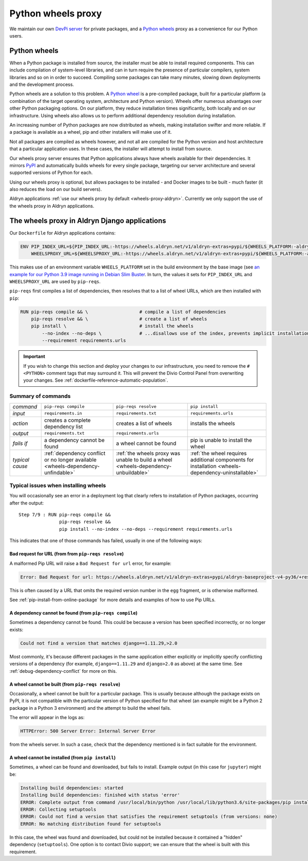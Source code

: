 .. raw:: html

    <style>
        table.docutils th, table.docutils td { white-space: normal }
    </style>


.. _wheels-proxy:

Python wheels proxy
=======================

We maintain our own `DevPi server <https://github.com/devpi/devpi>`_ for private packages, and a
`Python wheels <https://pythonwheels.com/>`_ proxy as a convenience for our Python users.


Python wheels
-------------

When a Python package is installed from source, the installer must be able to install required components. This can
include compilation of system-level libraries, and can in turn require the presence of particular compilers, system
libraries and so on in order to succeed. Compiling some packages can take many minutes, slowing down deployments
and the development process.

Python wheels are a solution to this problem. A `Python wheel <https://pythonwheels.com>`_ is a pre-compiled package,
built for a particular platform (a combination of the target operating system, architecture and Python version). Wheels
offer numerous advantages over other Python packaging options. On our platform, they reduce installation times
significantly, both locally and on our infrastructure. Using wheels also allows us to perform additional dependency
resolution during installation.

An increasing number of Python packages are now distributed as wheels, making installation swifter and more reliable.
If a package is available as a wheel, pip and other installers will make use of it.

Not all packages are compiled as wheels however, and not all are compiled for the Python version and host architecture
that a particular application uses. In these cases, the installer will attempt to install from source.

Our wheels proxy server ensures that Python applications always have wheels available for their dependencies. It mirrors
`PyPI <https://pypi.org/>`_ and automatically builds wheels for every single package, targeting our server architecture
and several supported versions of Python for each.

Using our wheels proxy is optional, but allows packages to be installed - and Docker images to be built - much faster
(it also reduces the load on our build servers).

Aldryn applications :ref:`use our wheels proxy by default <wheels-proxy-aldryn>`. Currently we only support the use
of the wheels proxy in Aldryn applications.


.. _wheels-proxy-aldryn:

The wheels proxy in Aldryn Django applications
------------------------------------------------------

Our ``Dockerfile`` for Aldryn applications contains:

..  code-block:: Dockerfile

    ENV PIP_INDEX_URL=${PIP_INDEX_URL:-https://wheels.aldryn.net/v1/aldryn-extras+pypi/${WHEELS_PLATFORM:-aldryn-baseproject-py3}/+simple/} \
        WHEELSPROXY_URL=${WHEELSPROXY_URL:-https://wheels.aldryn.net/v1/aldryn-extras+pypi/${WHEELS_PLATFORM:-aldryn-baseproject-py3}/}

This makes use of an environment variable ``WHEELS_PLATFORM`` set in the build environment by the base image (see `an
example for our Python 3.9 image running in Debian Slim Buster
<https://github.com/divio/ac-base/blob/master/py3.9-slim-buster/Dockerfile#L95>`_. In turn, the values it sets for
``PIP_INDEX_URL`` and ``WHEELSPROXY_URL`` are used by ``pip-reqs``.

``pip-reqs`` first compiles a list of dependencies, then resolves that to a list of wheel URLs, which are then installed
with ``pip``:

..  code-block:: Dockerfile

    RUN pip-reqs compile && \                   # compile a list of dependencies
        pip-reqs resolve && \                   # create a list of wheels
        pip install \                           # install the wheels
            --no-index --no-deps \              # ...disallows use of the index, prevents implicit installation of dependencies
            --requirement requirements.urls

..  important::

    If you wish to change this section and deploy your changes to our infrastructure, you need to remove the ``# <PYTHON>``
    comment tags that may surround it. This will prevent the Divio Control Panel from overwriting your changes. See
    :ref:`dockerfile-reference-automatic-population`.

Summary of commands
~~~~~~~~~~~~~~~~~~~~

.. list-table::
   :widths: auto

   * - *command*
     - ``pip-reqs compile``
     - ``pip-reqs resolve``
     - ``pip install``
   * - *input*
     - ``requirements.in``
     - ``requirements.txt``
     - ``requirements.urls``
   * - *action*
     - creates a complete dependency list
     - creates a list of wheels
     - installs the wheels
   * - *output*
     - ``requirements.txt``
     - ``requirements.urls``
     -
   * - *fails if*
     - a dependency cannot be found
     - a wheel cannot be found
     - pip is unable to install the wheel
   * - *typical cause*
     - :ref:`dependency conflict or no longer available <wheels-dependency-unfindable>`
     - :ref:`the wheels proxy was unable to build a wheel <wheels-dependency-unbuildable>`
     - :ref:`the wheel requires additional components for installation <wheels-dependency-uninstallable>`


Typical issues when installing wheels
~~~~~~~~~~~~~~~~~~~~~~~~~~~~~~~~~~~~~

You will occasionally see an error in a deployment log that clearly refers to installation of Python packages,
occurring after the output::

  Step 7/9 : RUN pip-reqs compile &&
                 pip-reqs resolve &&
                 pip install --no-index --no-deps --requirement requirements.urls

This indicates that one of those commands has failed, usually in one of the following ways:


.. _bad-request-for-url:

Bad request for URL (from from ``pip-reqs resolve``)
^^^^^^^^^^^^^^^^^^^^^^^^^^^^^^^^^^^^^^^^^^^^^^^^^^^^^^^^^^

A malformed Pip URL will raise a ``Bad Request for url`` error, for example:

..  code-block:: text

    Error: Bad Request for url: https://wheels.aldryn.net/v1/aldryn-extras+pypi/aldryn-baseproject-v4-py36/+resolve/

This is often caused by a URL that omits the required version number in the ``egg`` fragment, or is otherwise malformed.

See :ref:`pip-install-from-online-package` for more details and examples of how to use Pip URLs.


.. _wheels-dependency-unfindable:

A dependency cannot be found (from ``pip-reqs compile``)
^^^^^^^^^^^^^^^^^^^^^^^^^^^^^^^^^^^^^^^^^^^^^^^^^^^^^^^^

Sometimes a dependency cannot be found. This could be because a version has been specified incorrectly, or no longer
exists:

..  code-block:: text

    Could not find a version that matches django==1.11.29,>2.0

Most commonly, it's because different packages in the same application either explicitly or implicitly specify 
conflicting versions of a dependency (for example, ``django==1.11.29`` and ``django>2.0`` as above) at the same time. 
See :ref:`debug-dependency-conflict` for more on this.


.. _wheels-dependency-unbuildable:

A wheel cannot be built (from ``pip-reqs resolve``)
^^^^^^^^^^^^^^^^^^^^^^^^^^^^^^^^^^^^^^^^^^^^^^^^^^^

Occasionally, a wheel cannot be built for a particular package. This is usually because although the package exists on
PyPI, it is not compatible with the particular version of Python specified for that wheel (an example might be a Python
2 package in a Python 3 environment) and the attempt to build the wheel fails.

The error will appear in the logs as:

..  code-block:: text

    HTTPError: 500 Server Error: Internal Server Error

from the wheels server. In such a case, check that the dependency mentioned is in fact suitable for the environment.


.. _wheels-dependency-uninstallable:

A wheel cannot be installed (from ``pip install``)
^^^^^^^^^^^^^^^^^^^^^^^^^^^^^^^^^^^^^^^^^^^^^^^^^^

Sometimes, a wheel can be found and downloaded, but fails to install. Example output (in this case for
``jupyter``) might be:

..  code-block:: text

    Installing build dependencies: started
    Installing build dependencies: finished with status 'error'
    ERROR: Complete output from command /usr/local/bin/python /usr/local/lib/python3.6/site-packages/pip install --ignore-installed --no-user --prefix /tmp/pip-build-env-2xou1hp2/overlay --no-warn-script-location --no-binary :none: --only-binary :none: --no-index -- setuptools wheel jupyter:
    ERROR: Collecting setuptools
    ERROR: Could not find a version that satisfies the requirement setuptools (from versions: none)
    ERROR: No matching distribution found for setuptools

In this case, the wheel was found and downloaded, but could not be installed because it contained a "hidden" dependency
(``setuptools``). One option is to contact Divio support; we can ensure that the wheel is built with this requirement.
